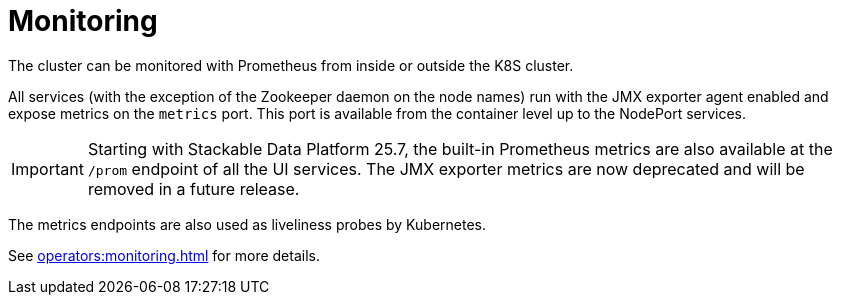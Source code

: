 = Monitoring
:description: The HDFS cluster can be monitored with Prometheus from inside or outside the K8S cluster.

The cluster can be monitored with Prometheus from inside or outside the K8S cluster.

All services (with the exception of the Zookeeper daemon on the node names) run with the JMX exporter agent enabled and expose metrics on the `metrics` port.
This port is available from the container level up to the NodePort services.

[IMPORTANT]
====
Starting with Stackable Data Platform 25.7, the built-in Prometheus metrics are also available at the `/prom` endpoint of all the UI services.
The JMX exporter metrics are now deprecated and will be removed in a future release.
====

The metrics endpoints are also used as liveliness probes by Kubernetes.

See xref:operators:monitoring.adoc[] for more details.
